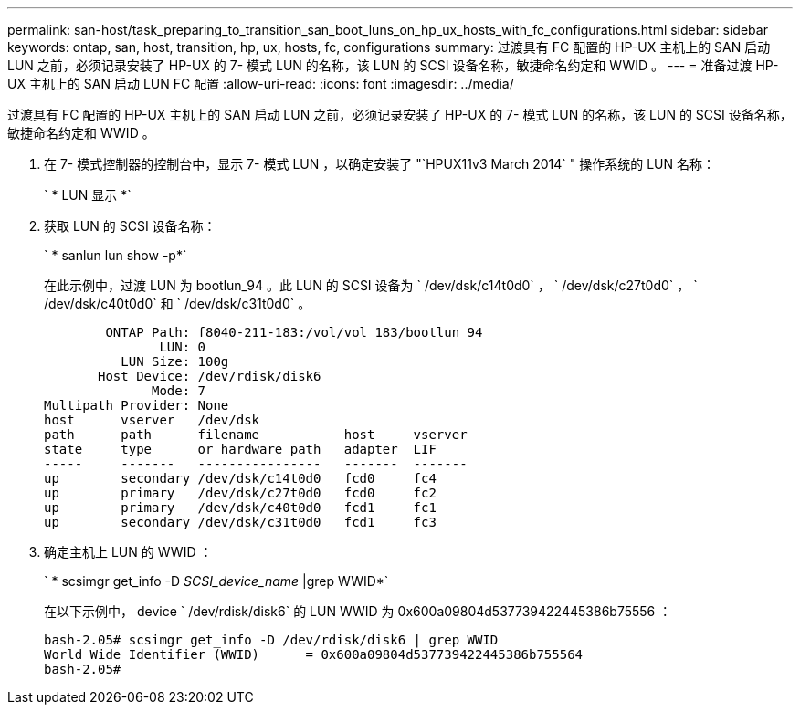 ---
permalink: san-host/task_preparing_to_transition_san_boot_luns_on_hp_ux_hosts_with_fc_configurations.html 
sidebar: sidebar 
keywords: ontap, san, host, transition, hp, ux, hosts, fc, configurations 
summary: 过渡具有 FC 配置的 HP-UX 主机上的 SAN 启动 LUN 之前，必须记录安装了 HP-UX 的 7- 模式 LUN 的名称，该 LUN 的 SCSI 设备名称，敏捷命名约定和 WWID 。 
---
= 准备过渡 HP-UX 主机上的 SAN 启动 LUN FC 配置
:allow-uri-read: 
:icons: font
:imagesdir: ../media/


[role="lead"]
过渡具有 FC 配置的 HP-UX 主机上的 SAN 启动 LUN 之前，必须记录安装了 HP-UX 的 7- 模式 LUN 的名称，该 LUN 的 SCSI 设备名称，敏捷命名约定和 WWID 。

. 在 7- 模式控制器的控制台中，显示 7- 模式 LUN ，以确定安装了 "`HPUX11v3 March 2014` " 操作系统的 LUN 名称：
+
` * LUN 显示 *`

. 获取 LUN 的 SCSI 设备名称：
+
` * sanlun lun show -p*`

+
在此示例中，过渡 LUN 为 bootlun_94 。此 LUN 的 SCSI 设备为 ` /dev/dsk/c14t0d0` ， ` /dev/dsk/c27t0d0` ， ` /dev/dsk/c40t0d0` 和 ` /dev/dsk/c31t0d0` 。

+
[listing]
----
        ONTAP Path: f8040-211-183:/vol/vol_183/bootlun_94
               LUN: 0
          LUN Size: 100g
       Host Device: /dev/rdisk/disk6
              Mode: 7
Multipath Provider: None
host      vserver   /dev/dsk
path      path      filename           host     vserver
state     type      or hardware path   adapter  LIF
-----     -------   ----------------   -------  -------
up        secondary /dev/dsk/c14t0d0   fcd0     fc4
up        primary   /dev/dsk/c27t0d0   fcd0     fc2
up        primary   /dev/dsk/c40t0d0   fcd1     fc1
up        secondary /dev/dsk/c31t0d0   fcd1     fc3
----
. 确定主机上 LUN 的 WWID ：
+
` * scsimgr get_info -D _SCSI_device_name_ |grep WWID*`

+
在以下示例中， device ` /dev/rdisk/disk6` 的 LUN WWID 为 0x600a09804d537739422445386b75556 ：

+
[listing]
----
bash-2.05# scsimgr get_info -D /dev/rdisk/disk6 | grep WWID
World Wide Identifier (WWID)      = 0x600a09804d537739422445386b755564
bash-2.05#
----


